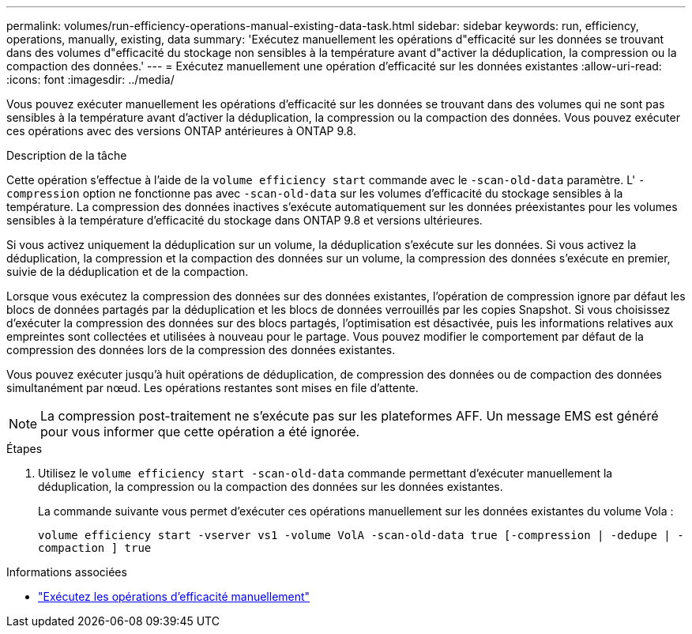 ---
permalink: volumes/run-efficiency-operations-manual-existing-data-task.html 
sidebar: sidebar 
keywords: run, efficiency, operations, manually, existing, data 
summary: 'Exécutez manuellement les opérations d"efficacité sur les données se trouvant dans des volumes d"efficacité du stockage non sensibles à la température avant d"activer la déduplication, la compression ou la compaction des données.' 
---
= Exécutez manuellement une opération d'efficacité sur les données existantes
:allow-uri-read: 
:icons: font
:imagesdir: ../media/


[role="lead"]
Vous pouvez exécuter manuellement les opérations d'efficacité sur les données se trouvant dans des volumes qui ne sont pas sensibles à la température avant d'activer la déduplication, la compression ou la compaction des données. Vous pouvez exécuter ces opérations avec des versions ONTAP antérieures à ONTAP 9.8.

.Description de la tâche
Cette opération s'effectue à l'aide de la `volume efficiency start` commande avec le `-scan-old-data` paramètre. L' `-compression` option ne fonctionne pas avec `-scan-old-data` sur les volumes d'efficacité du stockage sensibles à la température. La compression des données inactives s'exécute automatiquement sur les données préexistantes pour les volumes sensibles à la température d'efficacité du stockage dans ONTAP 9.8 et versions ultérieures.

Si vous activez uniquement la déduplication sur un volume, la déduplication s'exécute sur les données. Si vous activez la déduplication, la compression et la compaction des données sur un volume, la compression des données s'exécute en premier, suivie de la déduplication et de la compaction.

Lorsque vous exécutez la compression des données sur des données existantes, l'opération de compression ignore par défaut les blocs de données partagés par la déduplication et les blocs de données verrouillés par les copies Snapshot. Si vous choisissez d'exécuter la compression des données sur des blocs partagés, l'optimisation est désactivée, puis les informations relatives aux empreintes sont collectées et utilisées à nouveau pour le partage. Vous pouvez modifier le comportement par défaut de la compression des données lors de la compression des données existantes.

Vous pouvez exécuter jusqu'à huit opérations de déduplication, de compression des données ou de compaction des données simultanément par nœud. Les opérations restantes sont mises en file d'attente.

[NOTE]
====
La compression post-traitement ne s'exécute pas sur les plateformes AFF. Un message EMS est généré pour vous informer que cette opération a été ignorée.

====
.Étapes
. Utilisez le `volume efficiency start -scan-old-data` commande permettant d'exécuter manuellement la déduplication, la compression ou la compaction des données sur les données existantes.
+
La commande suivante vous permet d'exécuter ces opérations manuellement sur les données existantes du volume Vola :

+
`volume efficiency start -vserver vs1 -volume VolA -scan-old-data true [-compression | -dedupe | -compaction ] true`



.Informations associées
* link:run-efficiency-operations-manual-task.html["Exécutez les opérations d'efficacité manuellement"]

